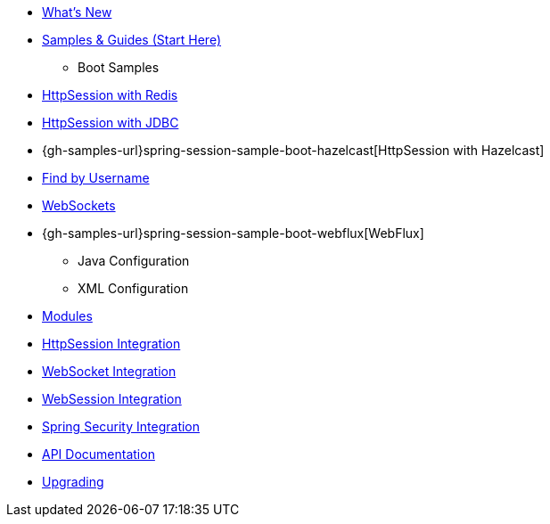* xref:whats-new.adoc[What's New]
* xref:samples.adoc[Samples & Guides (Start Here)]
** Boot Samples
* xref:guides/boot-redis.adoc[HttpSession with Redis]
* xref:guides/boot-jdbc.adoc[HttpSession with JDBC]
* {gh-samples-url}spring-session-sample-boot-hazelcast[HttpSession with Hazelcast]
* xref:guides/boot-findbyusername.adoc[Find by Username]
* xref:guides/boot-websocket.adoc[WebSockets]
* {gh-samples-url}spring-session-sample-boot-webflux[WebFlux]
** Java Configuration
** XML Configuration
* xref:modules.adoc[Modules]
* xref:http-session.adoc[HttpSession Integration]
* xref:web-socket.adoc[WebSocket Integration]
* xref:web-session.adoc[WebSession Integration]
* xref:spring-security.adoc[Spring Security Integration]
* xref:api.adoc[API Documentation]
* xref:upgrading.adoc[Upgrading]
